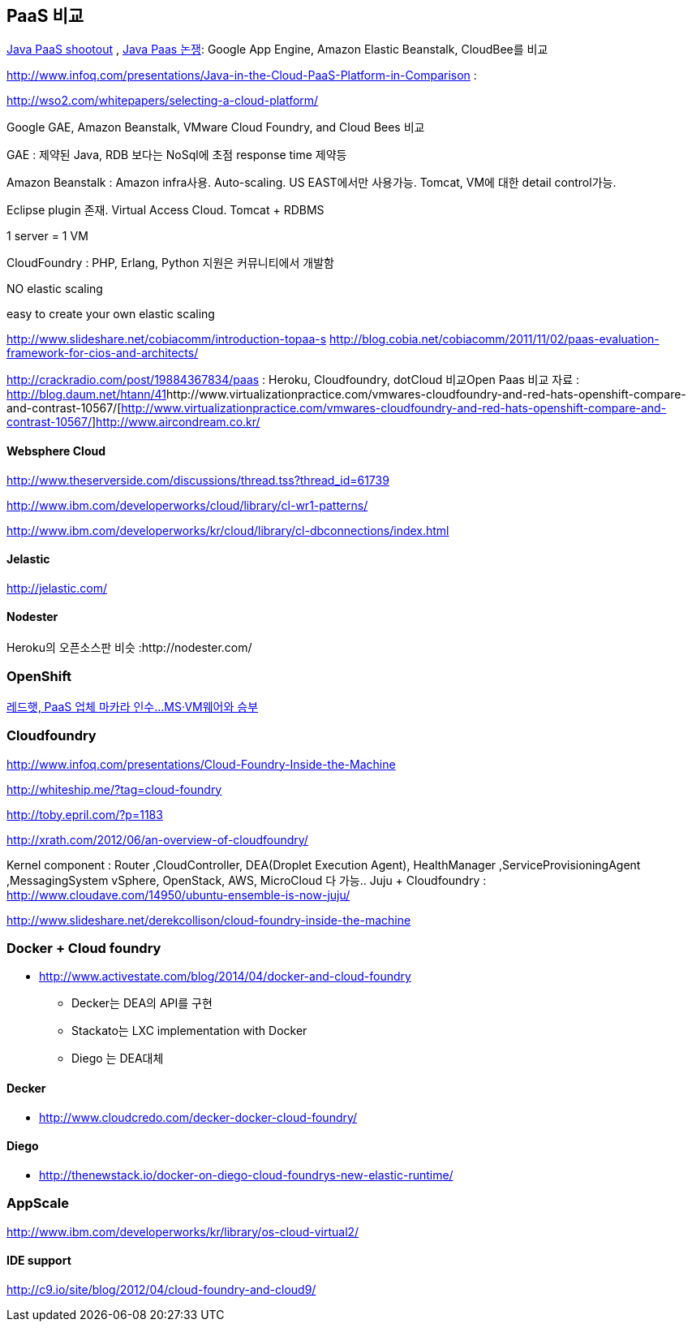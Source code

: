 == PaaS 비교
http://www.ibm.com/developerworks/library/j-paasshootout/[Java PaaS shootout] , https://www.ibm.com/developerworks/kr/library/j-paasshootout/index.html[Java Paas 논쟁]: Google App Engine, Amazon Elastic Beanstalk, CloudBee를 비교

http://www.infoq.com/presentations/Java-in-the-Cloud-PaaS-Platform-in-Comparison[http://www.infoq.com/presentations/Java-in-the-Cloud-PaaS-Platform-in-Comparison] : 

http://wso2.com/whitepapers/selecting-a-cloud-platform/

Google GAE, Amazon Beanstalk, VMware Cloud Foundry, and Cloud Bees 비교

GAE : 제약된 Java, RDB 보다는 NoSql에 초점 response time 제약등

Amazon Beanstalk :  Amazon infra사용. Auto-scaling. US EAST에서만 사용가능. Tomcat, VM에 대한   detail control가능. 

Eclipse plugin 존재. Virtual Access Cloud. Tomcat + RDBMS

1 server = 1 VM

CloudFoundry : PHP, Erlang, Python 지원은 커뮤니티에서 개발함

NO elastic scaling

easy to create your own elastic scaling

http://www.slideshare.net/cobiacomm/introduction-topaa-s[http://www.slideshare.net/cobiacomm/introduction-topaa-s]
http://blog.cobia.net/cobiacomm/2011/11/02/paas-evaluation-framework-for-cios-and-architects/[http://blog.cobia.net/cobiacomm/2011/11/02/paas-evaluation-framework-for-cios-and-architects/]  

http://crackradio.com/post/19884367834/paas[http://crackradio.com/post/19884367834/paas] : Heroku, Cloudfoundry, dotCloud 비교Open Paas 비교 자료 : http://blog.daum.net/htann/41[http://blog.daum.net/htann/41]http://www.virtualizationpractice.com/vmwares-cloudfoundry-and-red-hats-openshift-compare-and-contrast-10567/[http://www.virtualizationpractice.com/vmwares-cloudfoundry-and-red-hats-openshift-compare-and-contrast-10567/]http://www.aircondream.co.kr/[http://www.aircondream.co.kr/]  

==== Websphere Cloud

http://www.theserverside.com/discussions/thread.tss?thread_id=61739[http://www.theserverside.com/discussions/thread.tss?thread_id=61739]

http://www.ibm.com/developerworks/cloud/library/cl-wr1-patterns/[http://www.ibm.com/developerworks/cloud/library/cl-wr1-patterns/]

http://www.ibm.com/developerworks/kr/cloud/library/cl-dbconnections/index.html[http://www.ibm.com/developerworks/kr/cloud/library/cl-dbconnections/index.html]

==== Jelastic

http://jelastic.com/[http://jelastic.com/]

==== Nodester
Heroku의 오픈소스판 비슷 :http://nodester.com/


=== OpenShift

http://news.naver.com/main/read.nhn?mode=LSD&aid=0000005657&oid=293&mid=sec&sid1=105[레드햇, PaaS 업체 마카라 인수...MS·VM웨어와 승부]

=== Cloudfoundry

http://www.infoq.com/presentations/Cloud-Foundry-Inside-the-Machine[http://www.infoq.com/presentations/Cloud-Foundry-Inside-the-Machine]

http://whiteship.me/?tag=cloud-foundry[http://whiteship.me/?tag=cloud-foundry]

http://toby.epril.com/?p=1183[http://toby.epril.com/?p=1183]

http://xrath.com/2012/06/an-overview-of-cloudfoundry/[http://xrath.com/2012/06/an-overview-of-cloudfoundry/]

Kernel component : Router ,CloudController, DEA(Droplet Execution Agent), HealthManager ,ServiceProvisioningAgent ,MessagingSystem
vSphere, OpenStack, AWS, MicroCloud 다 가능..
Juju + Cloudfoundry : http://www.cloudave.com/14950/ubuntu-ensemble-is-now-juju/[http://www.cloudave.com/14950/ubuntu-ensemble-is-now-juju/]

http://www.slideshare.net/derekcollison/cloud-foundry-inside-the-machine[http://www.slideshare.net/derekcollison/cloud-foundry-inside-the-machine]

=== Docker + Cloud foundry
* http://www.activestate.com/blog/2014/04/docker-and-cloud-foundry
** Decker는 DEA의 API를 구현
** Stackato는 LXC implementation with Docker
** Diego 는 DEA대체

==== Decker
* http://www.cloudcredo.com/decker-docker-cloud-foundry/

==== Diego
* http://thenewstack.io/docker-on-diego-cloud-foundrys-new-elastic-runtime/


=== AppScale
http://www.ibm.com/developerworks/kr/library/os-cloud-virtual2/[http://www.ibm.com/developerworks/kr/library/os-cloud-virtual2/]  

==== IDE support
http://c9.io/site/blog/2012/04/cloud-foundry-and-cloud9/[http://c9.io/site/blog/2012/04/cloud-foundry-and-cloud9/]
